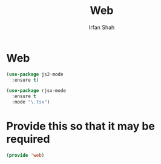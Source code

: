 #+title:     Web
#+author:    Irfan Shah

* Web
 #+BEGIN_SRC emacs-lisp
      (use-package js2-mode
        :ensure t)
 
      (use-package rjsx-mode
        :ensure t
        :mode "\.tsx")
 #+END_SRC

* Provide this so that it may be required
#+NAME: provide
#+BEGIN_SRC emacs-lisp
(provide 'web)
#+END_SRC
